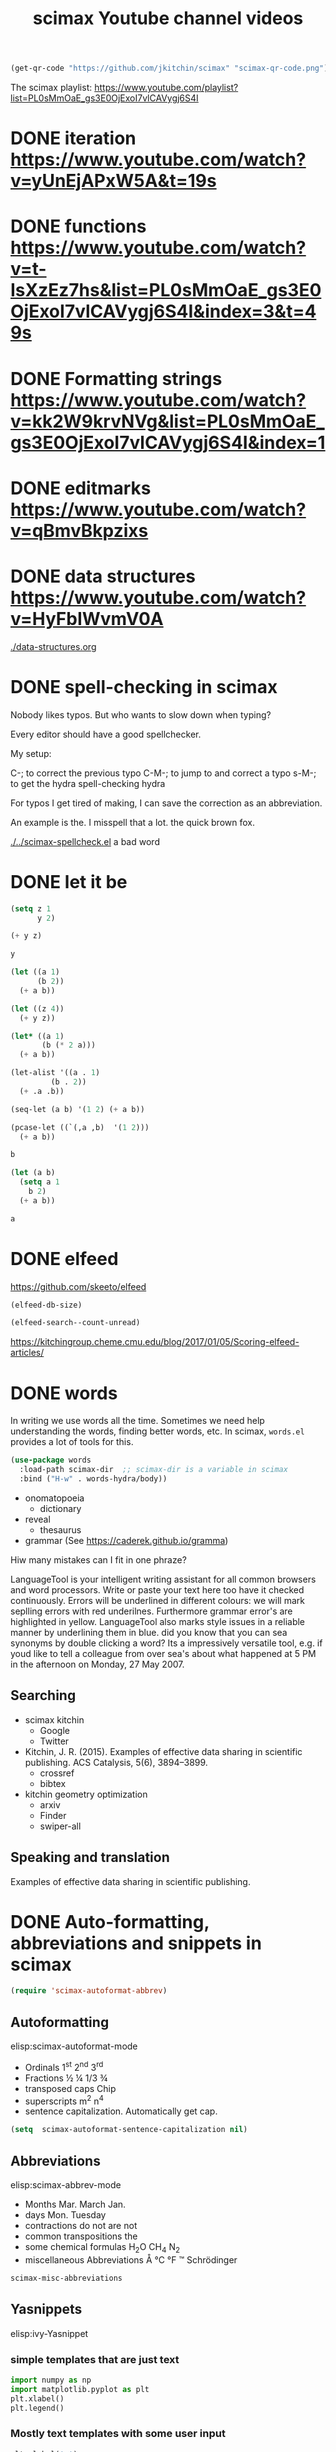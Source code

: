 #+title: scimax Youtube channel videos


#+BEGIN_SRC emacs-lisp
(get-qr-code "https://github.com/jkitchin/scimax" "scimax-qr-code.png")
#+END_SRC

#+RESULTS:
: [[scimax-qr-code.png]]


The scimax playlist: https://www.youtube.com/playlist?list=PL0sMmOaE_gs3E0OjExoI7vlCAVygj6S4I

* DONE iteration https://www.youtube.com/watch?v=yUnEjAPxW5A&t=19s
  CLOSED: [2021-10-02 Sat 10:29]

* DONE functions https://www.youtube.com/watch?v=t-IsXzEz7hs&list=PL0sMmOaE_gs3E0OjExoI7vlCAVygj6S4I&index=3&t=49s
  CLOSED: [2021-10-02 Sat 10:29]

* DONE Formatting strings https://www.youtube.com/watch?v=kk2W9krvNVg&list=PL0sMmOaE_gs3E0OjExoI7vlCAVygj6S4I&index=1
  CLOSED: [2021-10-02 Sat 10:29]
#+attr_org: :width 800
[[/Users/jkitchin/Dropbox/emacs/scimax/scimax-channel/screenshots/formatting-strings.png]]

* DONE editmarks https://www.youtube.com/watch?v=qBmvBkpzixs
  CLOSED: [2021-10-02 Sat 10:30]

* DONE data structures https://www.youtube.com/watch?v=HyFbIWvmV0A
  CLOSED: [2021-10-02 Sat 11:57]

[[./data-structures.org]]

* DONE spell-checking in scimax
CLOSED: [2021-10-11 Mon 07:52]

#+attr_org: :width 300
[[././screenshots/2021-10-08:16:25:42.png]]
Nobody likes typos. But who wants to slow down when typing?

Every editor should have a good spellchecker. 

My setup:

C-; to correct the previous typo
C-M-; to jump to and correct a typo
s-M-; to get the hydra spell-checking hydra

For typos I get tired of making, I can save the correction as an abbreviation. 

An example is the. I misspell that a lot. the quick brown fox. 

[[./../scimax-spellcheck.el]]  a bad word 


* DONE let it be
CLOSED: [2021-10-08 Fri 15:59]

#+attr_org: :width 300
[[././screenshots/2021-10-04:17:20:44.png]]
#+BEGIN_SRC emacs-lisp
(setq z 1
      y 2)

(+ y z)
#+END_SRC

#+RESULTS:
: 3

#+BEGIN_SRC emacs-lisp
y
#+END_SRC

#+RESULTS:
: 2

#+BEGIN_SRC emacs-lisp
(let ((a 1)
      (b 2))
  (+ a b))
#+END_SRC

#+RESULTS:
: 3

#+BEGIN_SRC emacs-lisp
(let ((z 4))
  (+ y z))
#+END_SRC

#+RESULTS:
: 6

#+BEGIN_SRC emacs-lisp
(let* ((a 1)
       (b (* 2 a)))
  (+ a b))
#+END_SRC

#+RESULTS:
: 3

#+BEGIN_SRC emacs-lisp
(let-alist '((a . 1)
	     (b . 2))
  (+ .a .b))
#+END_SRC

#+RESULTS:
: 3

#+BEGIN_SRC emacs-lisp
(seq-let (a b) '(1 2) (+ a b))
#+END_SRC

#+RESULTS:
: 3

#+BEGIN_SRC emacs-lisp
(pcase-let ((`(,a ,b)  '(1 2)))
  (+ a b))
#+END_SRC

#+RESULTS:
: 3

#+BEGIN_SRC emacs-lisp
b
#+END_SRC

#+BEGIN_SRC emacs-lisp
(let (a b)
  (setq a 1
	b 2)
  (+ a b))
  
#+END_SRC

#+RESULTS:
: 3
#+BEGIN_SRC emacs-lisp
a
#+END_SRC


* DONE elfeed
CLOSED: [2021-10-08 Fri 15:59]


https://github.com/skeeto/elfeed
#+BEGIN_SRC emacs-lisp
(elfeed-db-size)
#+END_SRC

#+RESULTS:
: 71802


#+BEGIN_SRC emacs-lisp
(elfeed-search--count-unread)
#+END_SRC

#+RESULTS:
: 0/0:0

https://kitchingroup.cheme.cmu.edu/blog/2017/01/05/Scoring-elfeed-articles/


* DONE words
CLOSED: [2021-10-10 Sun 11:58]
#+attr_org: :width 300
[[././screenshots/2021-10-09:09:40:57.png]]
In writing we use words all the time. Sometimes we need help understanding the words, finding better words, etc. In scimax, =words.el= provides a lot of tools for this.

#+BEGIN_SRC emacs-lisp
(use-package words
  :load-path scimax-dir  ;; scimax-dir is a variable in scimax
  :bind ("H-w" . words-hydra/body))
#+END_SRC

#+RESULTS:
: words-hydra/body

- onomatopoeia
  - dictionary

- reveal
  - thesaurus

- grammar (See https://caderek.github.io/gramma)

Hiw many mistakes can I fit in one phraze?

LanguageTool is your intelligent writing assistant for all common browsers and word processors. Write or paste your text here too have it checked continuously. Errors will be underlined in different colours: we will mark seplling errors with red underilnes. Furthermore grammar error's are highlighted in yellow. LanguageTool also marks style issues in a reliable manner by underlining them in blue. did you know that you can sea synonyms by double clicking a word? Its a impressively versatile tool, e.g. if youd like to tell a colleague from over sea's about what happened at 5 PM in the afternoon on Monday, 27 May 2007.




** Searching 

- scimax kitchin
  - Google
  - Twitter
- Kitchin, J. R. (2015). Examples of effective data sharing in scientific publishing. ACS Catalysis, 5(6), 3894–3899.
  - crossref
  - bibtex

- kitchin geometry optimization
  - arxiv
  - Finder
  - swiper-all


** Speaking and translation

Examples of effective data sharing in scientific publishing.


* DONE Auto-formatting, abbreviations and snippets in scimax
CLOSED: [2021-10-10 Sun 15:55]

#+attr_org: :width 400
[[/Users/jkitchin/Dropbox/emacs/scimax/scimax-channel/screenshots/autoformat.png]]


#+BEGIN_SRC emacs-lisp
(require 'scimax-autoformat-abbrev)
#+END_SRC

** Autoformatting

elisp:scimax-autoformat-mode

- Ordinals 1^{st} 2^{nd} 3^{rd} 
- Fractions ½ ¼ 1/3 ¾ 
- transposed caps  Chip
- superscripts m^{2} n^{4} 
- sentence capitalization. Automatically get cap. 

#+BEGIN_SRC emacs-lisp
(setq  scimax-autoformat-sentence-capitalization nil)
#+END_SRC

#+RESULTS:


** Abbreviations

elisp:scimax-abbrev-mode

- Months Mar. March Jan. 
- days Mon. Tuesday 
- contractions do not are not 
- common transpositions the 
- some chemical formulas H_{2}O CH_{4} N_{2} 
- miscellaneous Abbreviations Å °C °F ™ Schrödinger 

#+BEGIN_SRC emacs-lisp
scimax-misc-abbreviations
#+END_SRC

#+RESULTS:
| degC        | °C          |
| degF        | °F          |
| ang         | Å           |
| tm          | ™           |
| norskov     | Nørskov     |
| schrodinger | Schrödinger |

** Yasnippets

elisp:ivy-Yasnippet

*** simple templates that are just text

#+BEGIN_SRC jupyter-python
import numpy as np
import matplotlib.pyplot as plt
plt.xlabel()
plt.legend()
#+END_SRC

*** Mostly text templates with some user input

#+BEGIN_SRC jupyter-python
plt.xlabel('x')
#+END_SRC

*** templates that look up choices

bibliography:~/Dropbox/emacs/bibliography/references.bib

bibliographystyle:unsrt

*** Templates that calculate things

ksr


** skeletons

A builtin templating solution is the skeleton library in Emacs. Defining a skeleton creates a command you can call with M-x.

#+BEGIN_SRC emacs-lisp
(define-skeleton memo
  "CMU memo template"
  nil
  "#+LATEX_CLASS: cmu-memo
,#+CC:
,#+DEPARTMENT: Department of Chemical Engineering
,#+FROM: John Kitchin
,#+FROMNAME: John Kitchin
,#+SIGNATURE-LINES: nil
,#+SUBJECT: "_"
,#+TO: "@"
,#+latex_header: \\usepackage{setspace}
,#+latex_header: \\doublespacing

Sincerely,\\\\
\\\\
\\\\
\\\\
John Kitchin

,* build :noexport:
[[elisp:(cmu-memo-export-to-pdf-and-open)]]
")
#+END_SRC



** Behind the scenes

[[./../scimax-autoformat-abbrev.el]]

* DONE screenshot, tesseract, pngpaste and ox-clip
CLOSED: [2021-10-11 Mon 11:51]
#+attr_org: :width 600
[[/Users/jkitchin/Dropbox/emacs/scimax/scimax-channel/screenshots/screenshot-pngpaste.png]]

When taking notes, it is often helpful to capture images of things on your screen.


#+attr_org: :width 200
[[./screenshots/date-11-10-2021-time-11-39-21.png]]

Tesseract Open Source OCR Engine v4.1.1 with Leptonica
Registration Link:
https://bit.ly/cmucheme-graduateinfosession


[[././screenshots/date-11-10-2021-time-11-40-27.png]]

#+attr_org: :width 800
[[././screenshots/2021-10-11:11:41:38.png]]

 $\int_0^1 e^x dx$



* DONE scimax-journal
CLOSED: [2021-10-12 Tue 12:01]

#+attr_org: :width 600
[[/Users/jkitchin/Dropbox/emacs/scimax/scimax-channel/screenshots/journal.png]]

I take notes in org-mode almost every day. =scimax-journal= helps me do that, and makes my notes searchable and easy to access.

- Navigation of the journal
  - new entries
  - open entry at date
  - open file in the journal
  - open heading in the journal
  - next/previous entries

- Searching (including in time interval)
  - swiper
  - grep/ag
  - agenda-style searching

- project-local journals   [[./journal/]]

[[./../scimax-journal.el]]

#+BEGIN_SRC emacs-lisp
(scimax-journal-describe)
#+END_SRC

#+RESULTS:
: current-directory: /Users/jkitchin/Dropbox/emacs/scimax/scimax-channel/
: 
: scimax-journal-root-dir: /Users/jkitchin/Dropbox/emacs/scimax/scimax-channel/journal/
: cache-file: /Users/jkitchin/Dropbox/emacs/scimax/scimax-channel/journal/.scimax-journal-cache
: 
: Number of entries: 2
: first-entry: /Users/jkitchin/Dropbox/emacs/scimax/scimax-channel/journal/2021/10/12/2021-10-12.org
: last-entry: /Users/jkitchin/Dropbox/emacs/scimax/scimax-channel/journal/2021/10/14/2021-10-14.org

* DONE scimax-notebook                                              
CLOSED: [2021-10-13 Wed 13:48]

Electronic notebooks are crucial (IMO) for scientific research. They should let you create interactive, executable documents that are hyperlinked together, and that you can easily search and extract data from.

=scimax-notebook= is a library to help you create and open project notebooks, find files, and search files in the project, get project specific agendas, store links to places in a project, etc.

#+attr_org: :width 300
[[././screenshots/2021-10-08:16:23:20.png]]

- New / open a notebook (project)
- search for things in the notebook
- get agenda for the notebook
- consistent tagging
- cross-machine links to notebooks  [[nb:scimax-channel::readme.org::c8834]]
- contacts in a notebook

#+BEGIN_SRC emacs-lisp
(nb-search-agenda nil "journal")e
#+END_SRC

** participants
*** John Kitchin
:PROPERTIES:
:EMAIL:    jkitchin@andrew.cmu.edu
:END:

[[./../scimax-notebook.org]]







*** person1
:PROPERTIES:
:EMAIL:    person1@test.org
:END:



** DONE task to be done
CLOSED: [2021-10-13 Wed 13:48] DEADLINE: <2021-10-15 Fri>
:PROPERTIES:
:ASSIGNEDTO: jkitchin@andrew.cmu.edu
:END:




** title / description

scimax - electronic notebook in #Emacs with #orgmode

Electronic notebooks are crucial in a digital world where almost everything is done with a computer. I created scimax-notebook to support my needs in an electronic notebook, including things like creating and opening notebooks, searching notebooks, and linking to notebooks. In this video I walk through how I use notebooks, what some of the features of scimax-notebook are, and walk through the code that implements it. This library is developed in a literate programming style using org-mode. 

You can find the library at https://github.com/jkitchin/scimax/blob/master/scimax-notebook.org.

* DONE scimax - org-db: searching for things in your org-files
CLOSED: [2021-10-14 Thu 13:43]
#+attr_org: :width 672
[[/Users/jkitchin/Dropbox/emacs/scimax/scimax-channel/screenshots/org-db.png]]

Searching for things in my collection of org-files is a very common activity for me. =scimax= has a library called =org-db=, =org-db-images= and =org-db-full-text= for this. Every org-file is indexed and the results are stored in a SQLITE database for future queries.

This allows me to search for content in every org-file that has ever been indexed with a variety of scopes.

** headlines

I use this the most often. I can search for headlines that match text patterns, including the TODO state and tags.

 elisp:org-db-headings

** contacts

A contact is a heading with an EMAIL property. These are saved in a special table for use as an address book.

elisp:org-db-contacts

** locations

A location is a heading with an ADDRESS property. These are saved in a special table for lookup.

elisp:org-db-locations

** files

This table lists all the files in the database.

elisp:org-db-files

** recentf

This search sorts the files in the database by most recently modified.

elisp:org-db-recentf

** links

This table stores every link in every org-file. You can use it to find all org-files with an org-ref cite for example.

elisp:org-db-links

** backlinks

These are links in other files that point back to the current file.

elisp:org-db-backlinks

** @-labels

An @-label is a way to label a person, or thing, e.g. @johnkitchin.

[[elisp:org-db-@]]

** hashtags

Hashtags are complementary to org-tags (which only go with headings). #orgdb allows me to tag a position in a buffer with a word.

elisp:org-db-hashtags

elisp:org-db-target   <<orgdb>>
** properties

elisp:org-db-properties

** editmarks

I keep a table that stores the types and content of any editmarks.
{>~ @jk this is comment~<}

elisp:org-db-editmarks

** email-addresses

This search finds email addresses that are embedded in text

elisp:org-db-email-addresses

** src-blocks

This table stores the language and contents of src-blocks so you can search them.

elisp:org-db-src-blocks

** images

All images in org-files are piped through tesseract and the OCR text is stored in a database for searching.

elisp:org-db-images


#+attr_org: :width 600
[[./screenshots/date-12-10-2021-time-07-56-06.png]]



** full-text

Finally, the full-text of each file is indexed into a full-text searchable table

elisp:org-db-fulltext-search 

** The hydra

No, I don't remember all the commands, so, of course, there is a hydra menu.

elisp:org-db/body

** Limitations

- The db is updated after you save or close a buffer
- You cannot edit files outside of Emacs (including deleting them, or moving them)
- It is not multi-user, so if someone else edits a file those changes won't be in your db.

    

* DONE search - jumping to locations
CLOSED: [2021-10-16 Sat 10:11]
#+attr_org: :width 400
[[/Users/jkitchin/Dropbox/emacs/scimax/scimax-channel/screenshots/jump.png]]

One element of search is being able to jump to locations quickly.

- Positions in the buffer
  - beginning/end of buffer
  - beginning/end of line
  - a specific line
  - a char/word/sentence/paragraph
  - a link/heading
  - a symbol
- A buffer
- A window
- A recent file

- in "org"
  - an agenda heading
  - a (visible or inline) block
  - heading
    - visible headline
    - in file
    - in open buffer
    - in directory
    - in project

Lorem ipsum dolor sit amet, consectetuer adipiscing elit.  Donec hendrerit tempor tellus.  Donec pretium posuere tellus.  Proin quam nisl, tincidunt et, mattis eget, convallis nec, purus.  Cum sociis natoque penatibus et magnis dis parturient montes, nascetur ridiculus mus.  Nulla posuere.  Donec vitae dolor.  Nullam tristique diam non turpis.  Cras placerat accumsan nulla.  Nullam rutrum.  Nam vestibulum accumsan nisl.

** sub1

#+BEGIN_SRC emacs-lisp
(+ 3 3)
#+END_SRC


elisp:scimax-jump/body


[[nb:scimax::scimax-hydra.el::c12360]]

** sub 2

|     |   |   |
| 1 2 | 3 | 4 |
|   5 | 6 | 7 |

#+BEGIN_SRC emacs-lisp
    (avy-process positions)
#+END_SRC

#+BEGIN_SRC emacs-lisp :results silent
(avy-process (org-element-map (org-element-parse-buffer) 'table-cell
	       (lambda (tc) (org-element-property :begin tc))))
#+END_SRC

#+RESULTS:
| 14135 | 14141 | 14145 | 14151 | 14157 | 14161 | 14167 | 14173 | 14177 |

* emacs-keybinding-command-tooltip-mode
[[nb:scimax::emacs-keybinding-command-tooltip-mode.el::c98]]

 `puthash'         

  \\[puthash]       

    `puthash'      

elisp:emacs-keybinding-command-tooltip-mode                

#+BEGIN_SRC emacs-lisp
flyspell-generic-check-word-predicate
#+END_SRC

#+RESULTS:
: org-mode-flyspell-verify

"Function providing per-mode customization over which words are flyspelled.
Returns t to continue checking, nil otherwise.
Flyspell mode sets this variable to whatever is the `flyspell-mode-predicate'
property of the major mode name."

https://emacs.stackexchange.com/questions/20230/how-to-make-flyspell-ignore-code-blocks-in-markdown

https://emacs.stackexchange.com/questions/5415/how-can-i-make-flyspell-ignore-urls

#+BEGIN_SRC emacs-lisp
(defun scimax-flyspell-verify ()
  (let ((omv (org-mode-flyspell-verify))
	(ekb (get-text-property (- (point) 2) 'emacs-keybinding-command))) 
    ;(message "%s ekb %s omv %s" (save-excursion (backward-word) (thing-at-point 'word)) ekb omv)
    (not ekb)))

(setq flyspell-generic-check-word-predicate #'scimax-flyspell-verify)
(put 'org-mode 'flyspell-mode-predicate  #'scimax-flyspell-verify)
#+END_SRC

#+RESULTS:
: scimax-flyspell-verify
#+BEGIN_SRC emacs-lisp
(get 'org-mode 'flyspell-mode-predicate )
#+END_SRC

#+RESULTS:
: scimax-flyspell-verify

wrod 




* programming topics
** TODO sequences

*** Strings

#+BEGIN_SRC emacs-lisp
(seq-elt "tree" 3)
#+END_SRC

#+RESULTS:
: 101

*** lists

*** vectors

*** the seq library

#+BEGIN_SRC emacs-lisp
(seq-map-indexed (lambda (val i) (cons i val)) '(a b c))
#+END_SRC

#+RESULTS:
: ((0 . a) (1 . b) (2 . c))


#+BEGIN_SRC emacs-lisp
(seq-reverse "abra")
#+END_SRC

#+RESULTS:
: arba

#+BEGIN_SRC emacs-lisp
(let ((a [1 2 3]))
  (aset a 0 21 )
  (aref a 0))
#+END_SRC

#+RESULTS:
: 21

** TODO sorting?
** shell-command, shell-command-to-string
** ivy?

did I already do this? is there something to add?

** lispy

# Local Variables:
# eval: (sem-mode)
# End:


* TODO org-ref

- [X]  [[./org-ref-overview.org]]
- [X] [[./org-ref-csl.org]]
- [X] [[./org-ref-refproc.org]]
- [[./org-ref-natmove.org]]
- [[./org-ref-bbl.org]]

* ivy

[[./ivy-intro.org]]
